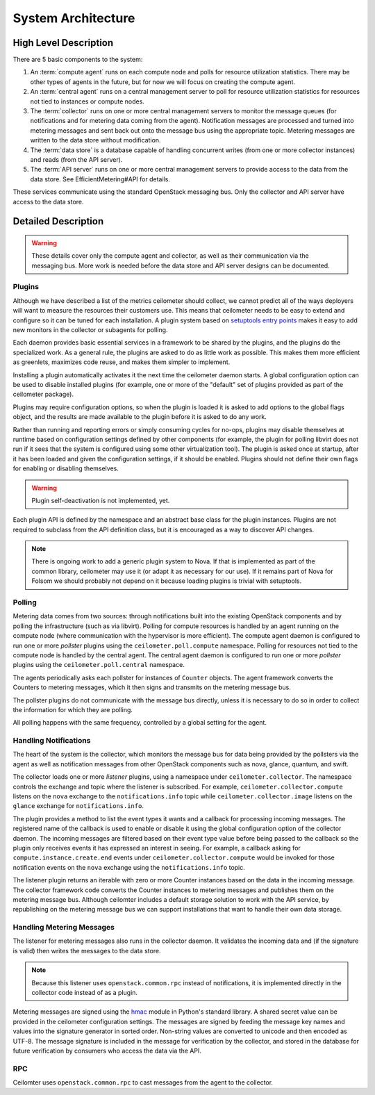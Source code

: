 .. _architecture:

=====================
 System Architecture
=====================

High Level Description
======================

.. index::
   single: agent; architecture
   double: compute agent; architecture
   double: collector; architecture
   double: data store; architecture
   double: database; architecture
   double: API; architecture

There are 5 basic components to the system:

1. An :term:`compute agent` runs on each compute node and polls for
   resource utilization statistics. There may be other types of agents
   in the future, but for now we will focus on creating the compute
   agent.

2. An :term:`central agent` runs on a central management server to
   poll for resource utilization statistics for resources not tied
   to instances or compute nodes.

3. The :term:`collector` runs on one or more central management
   servers to monitor the message queues (for notifications and for
   metering data coming from the agent). Notification messages are
   processed and turned into metering messages and sent back out onto
   the message bus using the appropriate topic. Metering messages are
   written to the data store without modification.

4. The :term:`data store` is a database capable of handling concurrent
   writes (from one or more collector instances) and reads (from the
   API server).

5. The :term:`API server` runs on one or more central management
   servers to provide access to the data from the data store. See
   EfficientMetering#API for details.

These services communicate using the standard OpenStack messaging
bus. Only the collector and API server have access to the data store.

Detailed Description
====================

.. warning::

   These details cover only the compute agent and collector, as well
   as their communication via the messaging bus. More work is needed
   before the data store and API server designs can be documented.

Plugins
-------

.. index::
   double: plugins; architecture
   single: plugins; setuptools
   single: plugins; entry points

Although we have described a list of the metrics ceilometer should
collect, we cannot predict all of the ways deployers will want to
measure the resources their customers use. This means that ceilometer
needs to be easy to extend and configure so it can be tuned for each
installation. A plugin system based on `setuptools entry points`_
makes it easy to add new monitors in the collector or subagents for
polling.

.. _setuptools entry points: http://packages.python.org/distribute/setuptools.html#dynamic-discovery-of-services-and-plugins

Each daemon provides basic essential services in a framework to be
shared by the plugins, and the plugins do the specialized work.  As a
general rule, the plugins are asked to do as little work as
possible. This makes them more efficient as greenlets, maximizes code
reuse, and makes them simpler to implement.

Installing a plugin automatically activates it the next time the
ceilometer daemon starts. A global configuration option can be used to
disable installed plugins (for example, one or more of the "default"
set of plugins provided as part of the ceilometer package).

Plugins may require configuration options, so when the plugin is
loaded it is asked to add options to the global flags object, and the
results are made available to the plugin before it is asked to do any
work.

Rather than running and reporting errors or simply consuming cycles
for no-ops, plugins may disable themselves at runtime based on
configuration settings defined by other components (for example, the
plugin for polling libvirt does not run if it sees that the system is
configured using some other virtualization tool). The plugin is
asked once at startup, after it has been loaded and given the
configuration settings, if it should be enabled. Plugins should not
define their own flags for enabling or disabling themselves.

.. warning:: Plugin self-deactivation is not implemented, yet.

Each plugin API is defined by the namespace and an abstract base class
for the plugin instances. Plugins are not required to subclass from
the API definition class, but it is encouraged as a way to discover
API changes.

.. note::

   There is ongoing work to add a generic plugin system to Nova.  If
   that is implemented as part of the common library, ceilometer may
   use it (or adapt it as necessary for our use). If it remains part
   of Nova for Folsom we should probably not depend on it because
   loading plugins is trivial with setuptools.

Polling
-------

.. index::
   double: polling; architecture

Metering data comes from two sources: through notifications built into
the existing OpenStack components and by polling the infrastructure
(such as via libvirt). Polling for compute resources is handled by an
agent running on the compute node (where communication with the
hypervisor is more efficient).  The compute agent daemon is configured
to run one or more *pollster* plugins using the
``ceilometer.poll.compute`` namespace.  Polling for resources not tied
to the compute node is handled by the central agent.  The central
agent daemon is configured to run one or more *pollster* plugins using
the ``ceilometer.poll.central`` namespace.

The agents periodically asks each pollster for instances of
``Counter`` objects. The agent framework converts the Counters to
metering messages, which it then signs and transmits on the metering
message bus.

The pollster plugins do not communicate with the message bus directly,
unless it is necessary to do so in order to collect the information
for which they are polling.

All polling happens with the same frequency, controlled by a global
setting for the agent.

Handling Notifications
----------------------

.. index::
   double: notifications; architecture

The heart of the system is the collector, which monitors the message
bus for data being provided by the pollsters via the agent as well as
notification messages from other OpenStack components such as nova,
glance, quantum, and swift.

The collector loads one or more *listener* plugins, using a namespace
under ``ceilometer.collector``. The namespace controls the exchange
and topic where the listener is subscribed. For example,
``ceilometer.collector.compute`` listens on the ``nova`` exchange to
the ``notifications.info`` topic while ``ceilometer.collector.image``
listens on the ``glance`` exchange for ``notifications.info``.

The plugin provides a method to list the event types it wants and a
callback for processing incoming messages. The registered name of the
callback is used to enable or disable it using the global
configuration option of the collector daemon.  The incoming messages
are filtered based on their event type value before being passed to
the callback so the plugin only receives events it has expressed an
interest in seeing. For example, a callback asking for
``compute.instance.create.end`` events under
``ceilometer.collector.compute`` would be invoked for those
notification events on the ``nova`` exchange using the
``notifications.info`` topic.

The listener plugin returns an iterable with zero or more Counter
instances based on the data in the incoming message. The collector
framework code converts the Counter instances to metering messages and
publishes them on the metering message bus. Although ceilomter
includes a default storage solution to work with the API service, by
republishing on the metering message bus we can support installations
that want to handle their own data storage.

Handling Metering Messages
--------------------------

The listener for metering messages also runs in the collector
daemon. It validates the incoming data and (if the signature is valid)
then writes the messages to the data store.

.. note::

   Because this listener uses ``openstack.common.rpc`` instead of
   notifications, it is implemented directly in the collector code
   instead of as a plugin.

Metering messages are signed using the hmac_ module in Python's
standard library. A shared secret value can be provided in the
ceilometer configuration settings. The messages are signed by feeding
the message key names and values into the signature generator in
sorted order. Non-string values are converted to unicode and then
encoded as UTF-8. The message signature is included in the message for
verification by the collector, and stored in the database for future
verification by consumers who access the data via the API.

.. _hmac: http://docs.python.org/library/hmac.html

RPC
---

Ceilomter uses ``openstack.common.rpc`` to cast messages from the
agent to the collector.

.. seealso::

   * http://wiki.openstack.org/EfficientMetering/ArchitectureProposalV1
   * http://wiki.openstack.org/EfficientMetering#Architecture
   * `Bug 1010037`_ : allow different polling interval for each pollster

.. _Bug 1010037: https://bugs.launchpad.net/ceilometer/+bug/1010037
